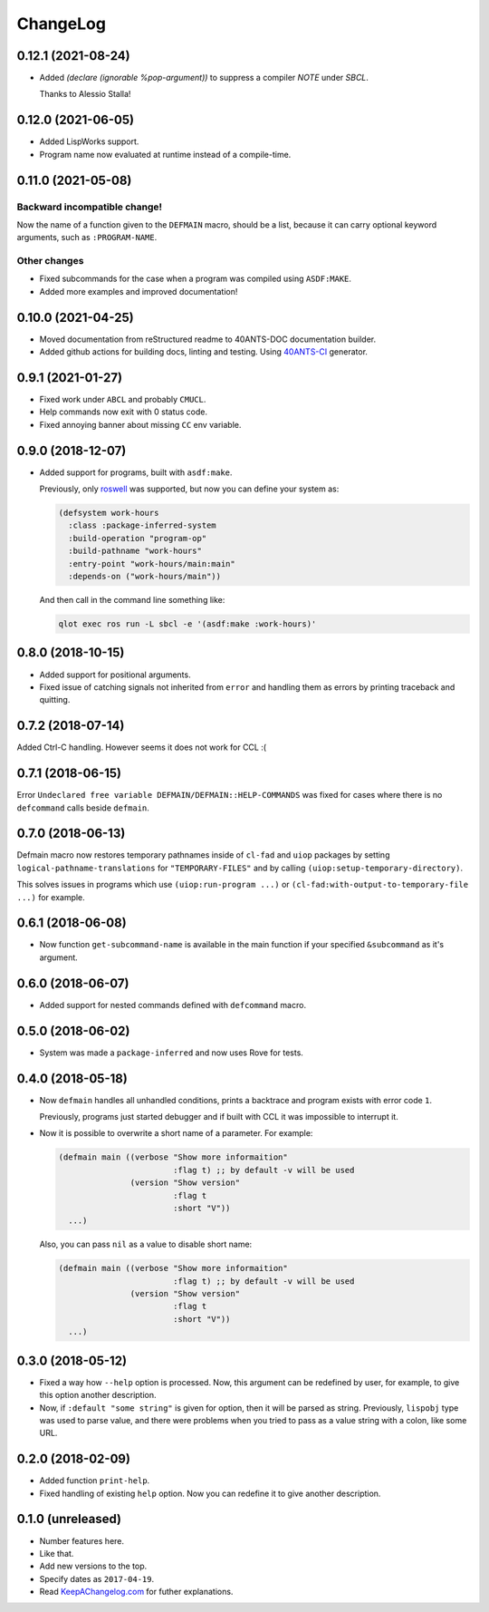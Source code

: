 ===========
 ChangeLog
===========

0.12.1 (2021-08-24)
===================

* Added `(declare (ignorable %pop-argument))` to suppress a compiler `NOTE` under `SBCL`.

  Thanks to Alessio Stalla!

0.12.0 (2021-06-05)
===================

* Added LispWorks support.
* Program name now evaluated at runtime instead of a compile-time.

0.11.0 (2021-05-08)
===================

Backward incompatible change!
-----------------------------

Now the name of a function given to the
``DEFMAIN`` macro, should be a list, because it
can carry optional keyword arguments, such as
``:PROGRAM-NAME``.

Other changes
-------------
  
* Fixed subcommands for the case when a program was
  compiled using ``ASDF:MAKE``.
* Added more examples and improved documentation!

0.10.0 (2021-04-25)
===================

* Moved documentation from reStructured readme to 40ANTS-DOC
  documentation builder.
* Added github actions for building docs, linting and testing.
  Using `40ANTS-CI <https://40ants.com/ci/>`_ generator.

0.9.1 (2021-01-27)
==================

* Fixed work under ``ABCL`` and probably ``CMUCL``.
* Help commands now exit with 0 status code.
* Fixed annoying banner about missing ``CC`` env variable.

0.9.0 (2018-12-07)
==================

* Added support for programs, built with ``asdf:make``.

  Previously, only `roswell`_ was supported, but now
  you can define your system as:

  .. code:: common-lisp

     (defsystem work-hours
       :class :package-inferred-system
       :build-operation "program-op"
       :build-pathname "work-hours"
       :entry-point "work-hours/main:main"
       :depends-on ("work-hours/main"))

  And then call in the command line something like:

  .. code:: bash

     qlot exec ros run -L sbcl -e '(asdf:make :work-hours)'


0.8.0 (2018-10-15)
==================

* Added support for positional arguments.
* Fixed issue of catching signals not inherited from ``error`` and
  handling them as errors by printing traceback and quitting.

0.7.2 (2018-07-14)
==================

Added Ctrl-C handling. However seems it does not work for CCL :(

0.7.1 (2018-06-15)
==================

Error ``Undeclared free variable DEFMAIN/DEFMAIN::HELP-COMMANDS`` was
fixed for cases where there is no ``defcommand`` calls beside ``defmain``.

0.7.0 (2018-06-13)
==================

Defmain macro now restores temporary pathnames inside of ``cl-fad`` and
``uiop`` packages by setting ``logical-pathname-translations`` for
``"TEMPORARY-FILES"`` and by calling
``(uiop:setup-temporary-directory)``.

This solves issues in programs which use ``(uiop:run-program ...)`` or
``(cl-fad:with-output-to-temporary-file ...)`` for example.

0.6.1 (2018-06-08)
==================

* Now function ``get-subcommand-name`` is available in the main function
  if your specified ``&subcommand`` as it's argument.

0.6.0 (2018-06-07)
==================

* Added support for nested commands defined with ``defcommand`` macro.

0.5.0 (2018-06-02)
==================

* System was made a ``package-inferred`` and now uses Rove for tests.

0.4.0 (2018-05-18)
==================

* Now ``defmain`` handles all unhandled conditions, prints a backtrace
  and program exists with error code ``1``.

  Previously, programs just started debugger and if built with CCL it
  was impossible to interrupt it.
* Now it is possible to overwrite a short name of a parameter.
  For example:

  .. code:: lisp

     (defmain main ((verbose "Show more informaition"
                             :flag t) ;; by default -v will be used
                    (version "Show version"
                             :flag t
                             :short "V"))
       ...)

  Also, you can pass ``nil`` as a value to disable short name:
  
  .. code:: lisp

     (defmain main ((verbose "Show more informaition"
                             :flag t) ;; by default -v will be used
                    (version "Show version"
                             :flag t
                             :short "V"))
       ...)

0.3.0 (2018-05-12)
==================

* Fixed a way how ``--help`` option is processed. Now, this argument
  can be redefined by user, for example, to give this option another
  description.
* Now, if ``:default "some string"`` is given for option, then it will
  be parsed as string. Previously, ``lispobj`` type was used to parse
  value, and there were problems when you tried to pass as a value
  string with a colon, like some URL.

0.2.0 (2018-02-09)
==================

* Added function ``print-help``.
* Fixed handling of existing ``help`` option. Now you can redefine it
  to give another description.

0.1.0 (unreleased)
==================

* Number features here.
* Like that.
* Add new versions to the top.
* Specify dates as ``2017-04-19``.
* Read `KeepAChangelog.com <http://keepachangelog.com/>`_ for futher
  explanations.


.. _roswell: https://github.com/roswell/roswell

